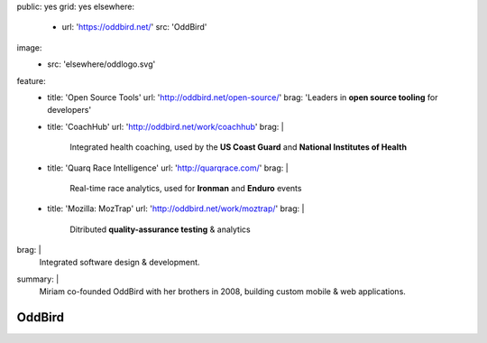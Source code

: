 public: yes
grid: yes
elsewhere:
  - url: 'https://oddbird.net/'
    src: 'OddBird'
image:
  - src: 'elsewhere/oddlogo.svg'
feature:
  - title: 'Open Source Tools'
    url: 'http://oddbird.net/open-source/'
    brag: 'Leaders in **open source tooling** for developers'
  - title: 'CoachHub'
    url: 'http://oddbird.net/work/coachhub'
    brag: |
      Integrated health coaching,
      used by the **US Coast Guard**
      and **National Institutes of Health**
  - title: 'Quarq Race Intelligence'
    url: 'http://quarqrace.com/'
    brag: |
      Real-time race analytics,
      used for **Ironman** and **Enduro** events
  - title: 'Mozilla: MozTrap'
    url: 'http://oddbird.net/work/moztrap/'
    brag: |
      Ditributed **quality-assurance testing** & analytics
brag: |
  Integrated software design & development.
summary: |
  Miriam co-founded OddBird with her brothers in 2008,
  building custom mobile & web applications.


*******
OddBird
*******

.. callmacro:: content/feature.macros.j2#show
  :title: 'Featured Projects…'
  :yaml: ['work/oddbird']

